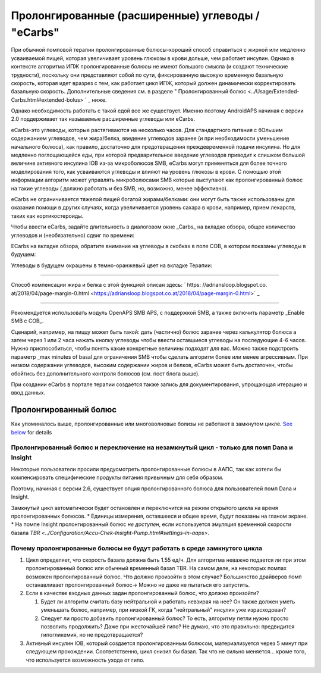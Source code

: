 Пролонгированные (расширенные) углеводы / "eCarbs"
**************************************************
При обычной помповой терапии пролонгированные болюcы-хороший способ справиться с жирной или медленно усваиваемой пищей, которая увеличивает уровень глюкозы в крови дольше, чем работает инсулин. Однако в контексте алгоритма ИПЖ пролонгированные болюсы не имеют большого смысла (и создают технические трудности), поскольку они представляют собой по сути, фиксированную высокую временную базальную скорость, которая идет вразрез с тем, как работает цикл ИПЖ, который должен динамически корректировать базальную скорость. Дополнительные сведения см. в разделе " Пролонгированный болюс <../Usage/Extended-Carbs.html#extended-bolus> ` _ ниже.

Однако необходимость работать с такой едой все же существует. Именно поэтому AndroidAPS начиная с версии 2.0 поддерживает так называемые расширенные углеводы или eCarbs.

eCarbs-это углеводы, которые растягиваются на несколько часов. Для стандартного питания с бОльшим содержанием углеводов, чем жира/белка, введение углеводов заранее (и при необходимости уменьшение начального болюса), как правило, достаточно для предотвращения преждевременной подачи инсулина.  Но для медленно поглощающейся еды, при которой предварительное введение углеводов приводит к слишком большой величине активного инсулина IOB из-за микроболюсов SMB, eCarbs могут применяться для более точного моделирования того, как усваиваются углеводы и влияют на уровень глюкозы в крови. С помощью этой информации алгоритм может управлять микроболюсами SMB которые выступают как пролонгированный болюс на такие углеводы ( должно работать и без SMB, но, возможно, менее эффективно).

eCarbs не ограничивается тяжелой пищей богатой жирами/белками: они могут быть также использованы для оказания помощи в других случаях, когда увеличивается уровень сахара в крови, например, прием лекарств, таких как кортикостероиды.

Чтобы ввести eCarbs, задайте длительность в диалоговом окне _Carbs_ на вкладке обзора, общее количество углеводов и (необязательно) сдвиг по времени:

.. image:: ../images/eCarbs_Dialog.png
  :alt: Введение углеводов

ECarbs на вкладке обзора, обратите внимание на углеводы в скобках в поле COB, в котором показаны углеводы в будущем:

.. image:: ../images/eCarbs_Graph.png
  :alt: eCarbs на графике

Углеводы в будущем окрашены в темно-оранжевый цвет на вкладке Терапии:

.. image:: ../images/eCarbs_Treatment.png
  :alt: eCarbs в будущем на вкладке лечения


-----

Способ компенсации жира и белка с этой функцией описан здесь: ` https: //adriansloop.blogspot.co. at/2018/04/page-margin-0.html <https://adriansloop.blogspot.co.at/2018/04/page-margin-0.html>` _

-----

Рекомендуется использовать модуль OpenAPS SMB APS, с поддержкой SMB, а также включить параметр _Enable SMB с COB_.

Сценарий, например, на пиццу может быть такой: дать (частично) болюс заранее через калькулятор болюса а затем через 1 или 2 часа нажать кнопку углеводы чтобы ввести оставшиеся углеводы на последующие 4-6 часов. Нужно приспособиться, чтобы понять какие конкретные величины подходят для вас. Можно также подстроить параметр _max minutes of basal для ограничения SMB чтобы сделать алгоритм более или менее агрессивным.
При низком содержании углеводов, высоким содержании жиров и белков, eCarbs может быть достаточен, чтобы обойтись без дополнительного контроля болюсов (см. пост блога выше).

При создании eCarbs в портале терапии создается также запись для документирования, упрощающая итерацию и ввод данных.

Пролонгированный болюс
==================================================
Как упоминалось выше, пролонгированные или многоволновые болизы не работают в замкнутом цикле. `See below <../Usage/Extended-Carbs.html#why-extended-boluses-won-t-work-in-a-closed-loop-environment>`_ for details

Пролонгированный болюс и переключение на незамкнутый цикл - только для помп Dana и Insight
-----------------------------------------------------------------------------
Некоторые пользователи просили предусмотреть пролонгированные болюсы в ААПС, так как хотели бы компенсировать специфические продукты питания привычным для себя образом. 

Поэтому, начиная с версии 2.6, существует опция пролонгированного болюса для пользователей помп Dana и Insight. 

Замкнутый цикл автоматически будет остановлен и переключится на режим открытого цикла на время пролонгированных болюсов. 
* Единицы измерения, оставшееся и общее время, будут показаны на гланом экране.
* На помпе Insight пролонгированный болюс *не доступен*, если используется эмуляция временной скорости базала `TBR <../Configuration/Accu-Chek-Insight-Pump.html#settings-in-aaps>`. 

.. image:: ../images/ExtendedBolus2_6.png
  :alt: Пролонгиованный болюс в AAPS 2.6

Почему пролонгированные болюсы не будут работать в среде замкнутого цикла
----------------------------------------------------------------------------------------------------
1. Цикл определяет, что скорость базала должна быть 1.55 ед/ч. Для алгоритма неважно подается ли при этом пролонгированный болюс или обычный временный базал TBR. На самом деле, на некоторых помпах возможен пролонгированный болюс. Что должно произойти в этом случае? Большинство драйверов помп останавливает пролонгированный болюс-> Можно не даже не пытаться его запустить.
2. Если в качестве входных данных задан пролонгированный болюс, что должно произойти?

   1. Будет ли алгоритм считать базу нейтральной и работать невзирая на нее? Он также должен уметь уменьшать болюс, например, при низкой ГК, когда "нейтральный" инсулин уже израсходован?
   2. Следует ли просто добавить пролонгированный болюс? То есть, алгоритму петли нужно просто позволить продолжить? Даже при жесточайшей гипо? Не думаю, что это правильно: предвидится гипогликемия, но не предотвращается?
   
3. Активный инсулин IOB, который создается пролонгированным болюсом, материализуется через 5 минут при следующем прохождении. Соответственно, цикл снизил бы базал. Так что не сильно меняется... кроме того, что используется возможность ухода от гипо.
